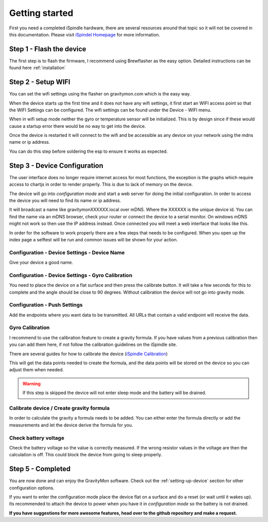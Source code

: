 .. _getting_started:

Getting started
===============

First you need a completed iSpindle hardware, there are several resources around that topic so it 
will not be covered in this documentation. Please visit `iSpindel Homepage <https://www.ispindel.de>`_  for 
more information.

Step 1 - Flash the device
-------------------------

The first step is to flash the firmware, I recommend using Brewflasher as the easy option. Detailed 
instructions can be found here :ref:`installation`

Step 2 - Setup WIFI
-------------------

You can set the wifi settings using the flasher on gravitymon.com which is the easy way.

When the device starts up the first time and it does not have any wifi settings, it first start an WIFI access point
so that the WIFI Settings can be configured. The wifi settings can be found under the Device - WIFI menu.

When in wifi setup mode neither the gyro or temperature sensor will be initialized. This is by design since if these would 
cause a startup error there would be no way to get into the device. 

Once the device is restarted it will connect to the wifi and be accessible as any device on your network using the 
mdns name or ip address. 

You can do this step before soldering the esp to ensure it works as expected.

Step 3 - Device Configuration
-----------------------------

The user interface does no longer require internet access for most functions, the exception is the graphs which 
require access to chartjs in order to render properly. This is due to lack of memory on the device.

The device will go into `configuration mode` and start a web server for doing the initial configuration. 
In order to access the device you will need to find its name or ip address.

It will broadcast a name like gravitymonXXXXXX.local over mDNS. Where the XXXXXX is the unique device id. You can 
find the name via an mDNS browser, check your router or connect the device to a serial monitor. On windows mDNS 
might not work so then use the IP address instead. Once connected you will meet a web interface that looks like this.

.. image:: images/ui-home.png
  :width: 800
  :alt: Index page

In order for the software to work properly there are a few steps that needs to be configured. When you open up the
index page a selftest will be run and common issues will be shown for your action.

Configuration - Device Settings - Device Name
+++++++++++++++++++++++++++++++++++++++++++++

Give your device a good name.

Configuration - Device Settings - Gyro Calibration
++++++++++++++++++++++++++++++++++++++++++++++++++

You need to place the device on a flat surface and then press the calibrate button. It will take a few seconds 
for this to complete and the angle should be close to 90 degrees. Without calibration the device will not go into gravity mode.

Configuration - Push Settings
+++++++++++++++++++++++++++++
Add the endpoints where you want data to be transmitted. All URLs that contain a valid endpoint will receive the data.

Gyro Calibration 
++++++++++++++++

I recommend to use the calibration feature to create a gravity formula. If you have values from a 
previous calibration then you can add them here, if not follow the calibration guidelines on the iSpindle site.

There are several guides for how to calibrate the device (`iSpindle Calibration <https://www.ispindel.de/docs/Calibration_en.html>`_) 

This will get the data points needed to create the formula, and the data points will be stored on the device so you can 
adjust them when needed.

.. warning::
  
  If this step is skipped the device will not enter sleep mode and the battery will be drained.

Calibrate device / Create gravity formula 
+++++++++++++++++++++++++++++++++++++++++

In order to calculate the gravity a formula needs to be added. You can either enter the formula directly or add
the measurements and let the device derive the formula for you.

Check battery voltage
+++++++++++++++++++++

Check the battery voltage so the value is correctly measured. If the wrong resistor values in the
voltage are then the calculation is off. This could block the device from going to sleep properly.   

Step 5 - Completed
------------------

You are now done and can enjoy the GravityMon software. Check out the :ref:`setting-up-device` section for other configuration options.

If you want to enter the configuration mode place the device flat on a surface and do a reset (or wait until it wakes up). 
Its recommended to attach the device to power when you have it in `configuration mode` so the battery is not drained. 

**If you have suggestions for more awesome features, head over to the github repository and make a request.**
